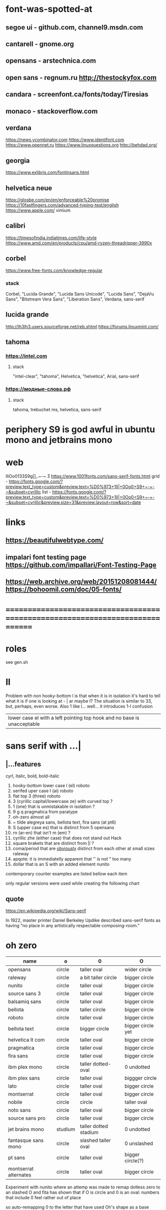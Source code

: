 * font-was-spotted-at
** segoe ui       - github.com, channel9.msdn.com
** cantarell      - gnome.org
** opensans       - arstechnica.com
** open sans      - regnum.ru http://thestockyfox.com
** candara        - screenfont.ca/fonts/today/Tiresias
** monaco         - stackoverflow.com
** verdana
   https://news.ycombinator.com
   https://www.identifont.com
   https://www.opennet.ru
   https://www.linuxquestions.org
   http://behdad.org/
** georgia
  https://www.exljbris.com/fontinsans.html
** helvetica neue
   https://glosbe.com/en/en/enforceable%20promise
   https://10fastfingers.com/advanced-typing-test/english
   https://www.apple.com/
   vimium
** calibri
   https://timesofindia.indiatimes.com/life-style
   https://www.amd.com/en/products/cpu/amd-ryzen-threadripper-3990x
** corbel
   https://www.free-fonts.com/knowledge-regular
*** stack
    Corbel, "Lucida Grande", "Lucida Sans Unicode", "Lucida Sans",
    "DejaVu Sans", "Bitstream Vera Sans", "Liberation Sans",
    Verdana, sans-serif
** lucida grande
   http://lh3lh3.users.sourceforge.net/reb.shtml
   https://forums.linuxmint.com/
** tahoma
*** https://intel.com
**** stack
     "intel-clear", "tahoma", Helvetica, "helvetica", Arial, sans-serif
*** https://модные-слова.рф
**** stack
     tahoma, trebuchet ms, helvetica, sans-serif
* periphery S9 is god awful in ubuntu mono and jetbrains mono
* web
  lIiOo01З3S9g[],.~-~    Ӡ
  https://www.1001fonts.com/sans-serif-fonts.html
  grid - https://fonts.google.com/?preview.text_type=custom&preview.text=%D0%973+1lI|+0Oo0+S9+~-+-~&subset=cyrillic
  list - https://fonts.google.com/?preview.text_type=custom&preview.text=%D0%973+1lI|+0Oo0+S9+~-+-~&subset=cyrillic&preview.size=31&preview.layout=row&sort=date
* links
** https://beautifulwebtype.com/
** impalari font testing page https://github.com/impallari/Font-Testing-Page
** https://web.archive.org/web/20151208081444/https://bohoomil.com/doc/05-fonts/
* ==============================================================================
* roles
  see gen.sh
* Il
  Problem with non hooky-bottom l is that when it is in isolation it's
  hard to tell what it is if one is looking at - | ar maybe I? The
  situation is similar to 3З, but, perhaps, even worse. Also 1 like
  l... well... it introduces 1-l confusion

  | lower case el with a left pointing top hook and no base is unacceptable |
* sans serif with ...|
** |...features
   cyrl, italic, bold, bold-italic

  1. hooky-bottom lower case l (el)
     roboto
  2. serifed uper case I (ai)
     roboto
  3. flat top 3 (three)
     roboto
  4. З (cyrillic capital/lowercase ze) with curved top
     ?
  5. 1 (one) that is unmistakable in isolation
     ?
  6. 9 g q
     pragmatica from paratype
  7. oh-zero
     almost all
  8. ~ tilde
     alegreya sans, bellota text, fira sans (at pt6)
  9. S (upper case es) that is distinct from 5
     opensans
  10. rn (ar-en) that isn't m (em)
      ?
  11. cyrillic zhe (either case) that does not stand out
      Hack
  12. square brakets that are distinct from |l
      ?
  13. coma/period that are _obviously_ distinct from each other at small sizes
      raleway
  14. apqote: it is immediatelly apparent that '' is  not "
      too many
  15. dollar that is an S with an added element
      nunito
contemporary counter examples are listed bellow each item

only regular versions were used while creating the following chart
** quote
https://en.wikipedia.org/wiki/Sans-serif

In 1922, master printer Daniel Berkeley Updike described sans-serif
fonts as having "no place in any artistically respectable
composing-room."

[81] Updike, Daniel Berkeley (1922). Printing types : their
     history, forms, and use; a study in survivals vol 2 (1st
     ed.). Cambridge, MA: Harvard University
     Press. p. 243. Retrieved 17 August 2015.
* oh zero
| name                  | o       | 0                     | O                 |
|-----------------------+---------+-----------------------+-------------------|
| opensans              | circle  | taller oval           | wider circle      |
| raleway               | circle  | a bit taller circle   | bigger circle     |
| nunito                | circle  | taller oval           | bigger circle     |
| source sans 3         | circle  | taller oval           | bigger circle     |
| balsamiq sans         | circle  | taller oval           | bigger circle     |
| bellota               | circle  | taller circle         | bigger circle     |
| roboto                | circle  | taller oval           | bigger circle     |
| bellota text          | circle  | bigger circle         | bigger circle yet |
| helvetica lt com      | circle  | taller oval           | bigger circle     |
| pragmatica            | circle  | taller oval           | bigger circle     |
| fira sans             | circle  | taller oval           | bigger circle     |
| ibm plex mono         | circle  | taller dotted-oval    | 0 undotted        |
| ibm plex sans         | circle  | taller oval           | biggger circle    |
| lato                  | circle  | taller oval           | bigger circle     |
| montserrat            | circle  | taller oval           | bigger circle     |
| nobile                | circle  | circle                | taller oval       |
| noto sans             | circle  | taller oval           | bigger circle     |
| source sans pro       | circle  | taller oval           | bigger circle     |
| jet brains mono       | studium | taller dotted stadium | 0 undotted        |
| fantasque sans mono   | circle  | slashed taller oval   | 0 unslashed       |
| pt sans               | circle  | taller oval           | bigger circle(?)  |
| montserrat alternates | circle  | taller oval           | bigger circle     |
|-----------------------+---------+-----------------------+-------------------|

Experiment with nunito where an attemp was made to remap dotless zero to
an slashed O and fita has shown that if
O is circle and 0 is an oval:
  numbers that include 0 feel rather out of place

so auto-remapping 0 to the letter that have used Oh's shape as a base
wouldn't do

apparently 0 as a dotted/slashed variant of Oh really uses Oh as a base
** ___________________________________________________
* Rejected
** opensans                 | 6
  |  1 | [-] | l     |                                                    |
  |  2 | [-] | I     |                                                    |
  |  3 | [+] | 3     | has abkhasian dze                                  |
  |  4 | [ ] | З     |                                                    |
  |  5 | [ ] | 1     |                                                    |
  |  6 | [ ] | 9 g q | double storey g                                    |
  |  7 | [-] | 0     |                                                    |
  |  8 | [ ] | ~     | is above midpoint but looks like a NW pointing bar |
  |  9 | [-] | S     |                                                    |
  | 10 | [-] | rn    |                                                    |
  | 11 | [ ] | zhe   |                                                    |
  | 12 | [ ] | [     |                                                    |
  | 13 | [ ] | .,    |                                                    |
  | 14 | [-] | '"    |                                                    |
  | 15 | [ ] |       |                                                    |
  google fonts github repository at 82aba76ad337bcffda38561b3597bc22b23fb6f1

main-rejection-reason: il
** raleway v4020            | 6
  |  1 | [ ] | l     |                                          |
  |  2 | [-] | I     |                                          |
  |  3 | [-] | 3     | old style figures, has abkhasian dze - Ӡ |
  |  4 | [ ] | З     |                                          |
  |  5 | [ ] | 1     |                                          |
  |  6 | [ ] | 9 g q | eye of g is does not blend with an arch  |
  |  7 | [-] | 0     |                                          |
  |  8 | [-] | ~     |                                          |
  |  9 | [-] | S     |                                          |
  | 10 | [ ] | rn    |                                          |
  | 11 | [ ] | zhe   |                                          |
  | 12 | [ ] | [     |                                          |
  | 13 | [-] | .,    |                                          |
  | 14 | [ ] | '"    |                                          |
  | 15 | [ ] |       |                                          |
  v4101 appears to not have changed wrt "issues"
  NOTE: Used modifief version [...] for a long while but then
        decided to not go into the trouble of modifying newer (v4101)
        version

  [1] 'r' modified to make 'rn' look less like m
  [2] dot added to the zero
  [3] '.' and ',' made bigger
  [4] perhaps something else

  the fifth item would have been serifs on the I (capital eye)

main-rejection-reason: ,.
** source sans 3            | 3 -, 2 +, 2 ?
  |  1 | [ ] | l     | bottom hook is very subtle, but it is there             |
  |  2 | [-] | I     |                                                         |
  |  3 | [+] | 3     | has abkhasian dze                                       |
  |  4 | [ ] | З     |                                                         |
  |  5 | [?] | 1     | nose is very subtle, but it is there, as is the base    |
  |  6 | [ ] | 9 g q | double storey g                                         |
  |  7 | [+] | 0     | has several zero-like slashed-barred-striked Oh letters |
  |  8 | [ ] | ~     |                                                         |
  |  9 | [-] | S     |                                                         |
  | 10 | [?] | rn    | not sure - WN pointing roof                             |
  | 11 | [ ] | zhe   |                                                         |
  | 12 | [ ] | [     |                                                         |
  | 13 | [ ] | .,    |                                                         |
  | 14 | [-] | '"    |                                                         |
  | 15 | [ ] |       |                                                         |

main-rejection-reason: I
** balsamiq sans            | 3 -, 2 +, 1 ?
  |  1 | [-] | l     |                          |
  |  2 | [ ] | I     |                          |
  |  3 | [+] | 3     | flat-top-3-letters       |
  |  4 | [ ] | З     |                          |
  |  5 | [ ] | 1     | no base, pronounced nose |
  |  6 | [ ] | 9 g q |                          |
  |  7 | [+] | 0     | has scarred-Ohs          |
  |  8 | [ ] | ~     | - is very short          |
  |  9 | [-] | S     |                          |
  | 10 | [?] | rn    | not sure                 |
  | 11 | [ ] | zhe   |                          |
  | 12 | [ ] | [     |                          |
  | 13 | [ ] | .,    |                          |
  | 14 | [-] | '"    |                          |
  | 15 | [ ] |       |                          |

main-rejection-reason: l
** bellota                  | 4 -, 2 ?
  |  1 | [ ] | l     |                                                    |
  |  2 | [ ] | I     |                                                    |
  |  3 | [-] | 3     | and ze are different, but problematic in isolation |
  |  4 | [ ] | З     |                                                    |
  |  5 | [ ] | 1     | has no base, but pronounced enough nose            |
  |  6 | [ ] | 9 g q | g has a closed loop bottom storey                  |
  |  7 | [-] | 0     | has scarred-Ohs                                    |
  |  8 | [-] | ~     |                                                    |
  |  9 | [ ] | S     |                                                    |
  | 10 | [?] | rn    |                                                    |
  | 11 | [ ] | zhe   |                                                    |
  | 12 | [ ] | [     |                                                    |
  | 13 | [-] | .,    | it appears that lighter faces suffert this 1)      |
  | 14 | [?] | '"    |                                                    |
  | 15 | [ ] |       |                                                    |
1. a) raleway also has this
   b) zoom in and . and , are clearly distinct
light, flourishing, appealing

main-rejection-reason: 3
** roboto                   | 5, 1 ?
  |  1 | [-] | l     |                                                         |
  |  2 | [-] | I     |                                                         |
  |  3 | [+] | 3     | has abkhasian dze                                       |
  |  4 | [ ] | З     |                                                         |
  |  5 | [?] | 1     | no base, short nose                                     |
  |  6 | [ ] | 9 g q |                                                         |
  |  7 | [+] | 0     | has several zero-like slashed-barred-striked Oh letters |
  |  8 | [ ] | ~     | ~ at midpoint but hooks are pronounced                  |
  |  9 | [-] | S     |                                                         |
  | 10 | [-] | rn    |                                                         |
  | 11 | [ ] | zhe   |                                                         |
  | 12 | [ ] | [     |                                                         |
  | 13 | [ ] | .,    |                                                         |
  | 14 | [-] | '"    |                                                         |
  | 15 | [ ] |       |                                                         |
  google fonts github repository at 82aba76ad337bcffda38561b3597bc22b23fb6f1

main-rejection-reason: l
** bellota text             | 6 -
  |  1 | [-] | l     |                  |
  |  2 | [-] | I     |                  |
  |  3 | [-] | 3     |                  |
  |  4 | [ ] | З     |                  |
  |  5 | [ ] | 1     | no-base-but-nose |
  |  6 | [ ] | 9 g q |                  |
  |  7 | [-] | 0     | scarred-Oh       |
  |  8 | [-] | ~     |                  |
  |  9 | [ ] | S     |                  |
  | 10 | [ ] | rn    |                  |
  | 11 | [ ] | zhe   |                  |
  | 12 | [ ] | [     |                  |
  | 13 | [ ] | .,    |                  |
  | 14 | [-] | '"    |                  |
  | 15 | [ ] |       |                  |
  light, appealing

main-rejection-reason: ~
** helvetica lt com roman   | 6 -
  |  1 | [-] | l     |                                   |
  |  2 | [-] | I     |                                   |
  |  3 | [-] | 3     |                                   |
  |  4 | [ ] | З     |                                   |
  |  5 | [ ] | 1     |                                   |
  |  6 | [ ] | 9 g q |                                   |
  |  7 | [-] | 0     | Oh is rounder, scarred-Oh         |
  |  8 | [ ] | ~     | ~ _appears to be_ bellow midpoint |
  |  9 | [ ] | S     |                                   |
  | 10 | [-] | rn    | hmmm                              |
  | 11 | []  | zhe   |                                   |
  | 12 | [ ] | [     |                                   |
  | 13 | [ ] | .,    |                                   |
  | 14 | [-] | '"    |                                   |
  | 15 | [ ] |       |                                   |

main-rejection-reason: l
** pragmatica               | 5 -, 1 +, 1 ?
  |  1 | [-] | l     |                                               |
  |  2 | [-] | I     |                                               |
  |  3 | [+] | 3     | flat-top-3-letters                            |
  |  4 | [ ] | З     |                                               |
  |  5 | [ ] | 1     | no-base-but-nose                              |
  |  6 | [-] | 9 g q | gq can be mistaken for each other at a glance |
  |  7 | [-] | 0     | scarred-Oh                                    |
  |  8 | [ ] | ~     |                                               |
  |  9 | [ ] | S     |                                               |
  | 10 | [?] | rn    | not sure                                      |
  | 11 | [ ] | zhe   |                                               |
  | 12 | [ ] | [     |                                               |
  | 13 | [ ] | .,    |                                               |
  | 14 | [-] | '"    |                                               |
  | 15 | [ ] |       |                                               |

main-rejection-reason: l
** fira sans                | 4 -, 2 +
  |  1 | [ ] | l     |                    |
  |  2 | [-] | I     |                    |
  |  3 | [+] | 3     | flat-top-3-letters |
  |  4 | [ ] | З     |                    |
  |  5 | [ ] | 1     |                    |
  |  6 | [ ] | 9 g q |                    |
  |  7 | [+] | 0     | scarred-Oh         |
  |  8 | [-] | ~     |                    |
  |  9 | [-] | S     |                    |
  | 10 | [ ] | rn    |                    |
  | 11 | [ ] | zhe   |                    |
  | 12 | [ ] | [     |                    |
  | 13 | [ ] | .,    |                    |
  | 14 | [-] | '"    |                    |
  | 15 | [ ] |       |                    |

main-rejection-reason: S
** ibm plex mono            | 4 -
  |  1 | [-] | l     |                                 |
  |  2 | [ ] | I     |                                 |
  |  3 | [-] | 3     |                                 |
  |  4 | [ ] | З     |                                 |
  |  5 | [-] | 1     | because l can be mistaken for 1 |
  |  6 | [ ] | 9 g q |                                 |
  |  7 | [ ] | 0     |                                 |
  |  8 | [-] | ~     | too close                       |
  |  9 | [ ] | S     |                                 |
  | 10 | [ ] | rn    |                                 |
  | 11 | [ ] | zhe   |                                 |
  | 12 | [ ] | [     |                                 |
  | 13 | [ ] | .,    |                                 |
  | 14 | [ ] | '"    |                                 |
  | 15 | [ ] |       |                                 |

main-rejection-reason: l
** ibm plex sans            | 5 -, 1 +
  |  1 | [ ] | l     | bottom hook is small |
  |  2 | [ ] | I     |                      |
  |  3 | [-] | 3     |                      |
  |  4 | [ ] | З     |                      |
  |  5 | [ ] | 1     |                      |
  |  6 | [ ] | 9 g q |                      |
  |  7 | [+] | 0     | scarred-Oh           |
  |  8 | [-] | ~     |                      |
  |  9 | [-] | S     |                      |
  | 10 | [ ] | rn    |                      |
  | 11 | [ ] | zhe   |                      |
  | 12 | [-] | [     | small small hooks    |
  | 13 | [ ] | .,    |                      |
  | 14 | [-] | '"    |                      |
  | 15 | [ ] |       |                      |

main-rejection-reason: torn between ze-3 _and_ es-5
** lato                     | 3 -, 2 +
  |  1 | [ ] | l     |                    |
  |  2 | [ ] | I     |                    |
  |  3 | [+] | 3     | flat-top-3-letters |
  |  4 | [ ] | З     |                    |
  |  5 | [ ] | 1     |                    |
  |  6 | [ ] | 9 g q |                    |
  |  7 | [+] | 0     | scarred-Oh         |
  |  8 | [-] | ~     | - is too narrow    |
  |  9 | [-] | S     |                    |
  | 10 | [ ] | rn    |                    |
  | 11 | [ ] | zhe   |                    |
  | 12 | [ ] | [     |                    |
  | 13 | [ ] | .,    |                    |
  | 14 | [-] | '"    |                    |
  | 15 | [ ] |       |                    |

main-rejection-reason: l
** montserrat               | 5 -, 1 +
  |  1 | [-] | l     |                                                    |
  |  2 | [-] | I     |                                                    |
  |  3 | [ ] | 3     |                                                    |
  |  4 | [ ] | З     |                                                    |
  |  5 | [-] | 1     |                                                    |
  |  6 | [ ] | 9 g q |                                                    |
  |  7 | [+] | 0     | scarred-Oh                                         |
  |  8 | [ ] | ~     |                                                    |
  |  9 | [-] | S     |                                                    |
  | 10 | [ ] | rn    |                                                    |
  | 11 | [ ] | zhe   |                                                    |
  | 12 | [ ] | [     | on the vere of not passing by hook being too small |
  | 13 | [ ] | .,    |                                                    |
  | 14 | [-] | '"    |                                                    |
  | 15 | [ ] |       |                                                    |

main-rejection-reason: l
** nobile                   | 5 -, 1 +, 1 ?
  |  1 | [-] | l     |                         |
  |  2 | [ ] | I     |                         |
  |  3 | [-] | 3     | old style figures       |
  |  4 | [ ] | З     |                         |
  |  5 | [-] | 1     | no-base-nose-too-narrow |
  |  6 | [ ] | 9 g q |                         |
  |  7 | [+] | 0     | scarred-Oh              |
  |  8 | [-] | ~     |                         |
  |  9 | [?] | S     |                         |
  | 10 | [ ] | rn    |                         |
  | 11 | [ ] | zhe   |                         |
  | 12 | [ ] | [     |                         |
  | 13 | [ ] | .,    |                         |
  | 14 | [-] | '"    |                         |
  | 15 | [ ] |       |                         |

main-rejection-reason: 3
** noto nans                | 3 -, 2 +, 2 ?
  |  1 | [-] | l     |                                            |
  |  2 | [ ] | I     |                                            |
  |  3 | [+] | 3     | flat-top-3-letters                         |
  |  4 | [ ] | З     |                                            |
  |  5 | [ ] | 1     | nose is smallish, but distinguished enough |
  |  6 | [?] | 9 g q |                                            |
  |  7 | [+] | 0     | scarred-Oh                                 |
  |  8 | [-] | ~     |                                            |
  |  9 | [-] | S     |                                            |
  | 10 | [?] | rn    |                                            |
  | 11 | [ ] | zhe   |                                            |
  | 12 | [ ] | [     | smallish hooks                             |
  | 13 | [ ] | .,    |                                            |
  | 14 | [ ] | '"    |                                            |
  | 15 | [ ] |       |                                            |

main-rejection-reason: l
** nunito sans              | 2 -, 2 +
  |  1 | [ ] | l     |                    |
  |  2 | [-] | I     |                    |
  |  3 | [+] | 3     | flat-top-3-letters |
  |  4 | [ ] | З     |                    |
  |  5 | [ ] | 1     | base-small-nose    |
  |  6 | [ ] | 9 g q |                    |
  |  7 | [+] | 0     | scarred-Ohs        |
  |  8 | [ ] | ~     |                    |
  |  9 | [-] | S     |                    |
  | 10 | [ ] | rn    |                    |
  | 11 | [ ] | zhe   |                    |
  | 12 | [ ] | [     | smallish hooks     |
  | 13 | [ ] | .,    |                    |
  | 14 | [ ] | '"    |                    |
  | 15 | [-] |       |                    |

main-rejection-reason: I
** source sans pro          | 5 -, 2 +
  |  1 | [-] | l     | bottom-hook-too-small                          |
  |  2 | [-] | I     |                                                |
  |  3 | [+] | 3     | flat-top-3-letters                             |
  |  4 | [ ] | З     |                                                |
  |  5 | [-] | 1     | base-small-nose-resembles-l-in-other-typefaces |
  |  6 | [ ] | 9 g q |                                                |
  |  7 | [+] | 0     | scarred-Ohs                                    |
  |  8 | [ ] | ~     |                                                |
  |  9 | [-] | S     |                                                |
  | 10 | [ ] | rn    |                                                |
  | 11 | [ ] | zhe   |                                                |
  | 12 | [ ] | [     |                                                |
  | 13 | [ ] | .,    |                                                |
  | 14 | [-] | '"    |                                                |
  | 15 | [ ] |       |                                   |

main-rejection-reason: 0
*
** ubuntu                   | 3 -, 2 +, 1 - ?
  |  1 | [ ] | l     |   |
  |  2 | [X] | I     |   |
  |  3 | [+] | 3     |   |
  |  4 | [X] | З     |   |
  |  5 | [ ] | 1     |   |
  |  6 | [ ] | 9 g q |   |
  |  7 | [+] | 0     |   |
  |  8 | [ ] | ~     |   |
  |  9 | [X] | S     |   |
  | 10 | [ ] | rn    |   |
  | 11 | [ ] | zhe   |   |
  | 12 | [ ] | [     |   |
  | 13 | [ ] | .,    |   |
  | 14 | [?] | '"    |   |
  | 15 | [ ] |       |   |

** ascari sans light        | 4 -, 2 +, ?
  |  1 | [ ] | l     | bottom hook is small (a-la source sans) |
  |  2 | [-] | I     |                                         |
  |  3 | [-] | 3     |                                         |
  |  4 | [-] | З     |                                         |
  |  5 | [ ] | 1     | no-base-but-nose                        |
  |  6 | [ ] | 9 g q |                                         |
  |  7 | [-] | 0     |                                         |
  |  8 | [ ] | ~     | is-lower-than-minus                     |
  |  9 | [?] | S     |                                         |
  | 10 | [?] | rn    |                                         |
  | 11 | [ ] | zhe   |                                         |
  | 12 | [ ] | [     | hooks-are-small                         |
  | 13 | [ ] | .,    |                                         |
  | 14 | [ ] | '"    |                                         |
  | 15 | [ ] |       |                                   |
** hack                     | 5 -, 1 +, 1 ?
  |  1 | [ ] | l     |                               |
  |  2 | [ ] | I     |                               |
  |  3 | [+] | 3     |                               |
  |  4 | [ ] | З     |                               |
  |  5 | [ ] | 1     | small-nose-but-base           |
  |  6 | [-] | 9 g q | q-can-be-g                    |
  |  7 | [ ] | 0     | 0-stabbed                     |
  |  8 | [-] | ~     |                               |
  |  9 | [-] | S     |                               |
  | 10 | [ ] | rn    |                               |
  | 11 | [-] | zhe   |                               |
  | 12 | [?] | [     |                               |
  | 13 | [ ] | .,    |                               |
  | 14 | [ ] | '"    |                               |
  | 15 | [ ] |       |                               |
  | 16 | [-] | мм    | new entry! "телегаммааппарат" |
  no light
** Neris Light              | 3 -, 2 +, 5 ?
  |  1 | [ ] | l     | bottom-hook-is-tiny  |
  |  2 | [-] | I     |                      |
  |  3 | [+] | 3     |                      |
  |  4 | [ ] | З     |                      |
  |  5 | [?] | 1     | no-base-small-nose   |
  |  6 | [?] | 9 g q | g-like-low-hanging-9 |
  |  7 | [+] | 0     |                      |
  |  8 | [ ] | ~     |                      |
  |  9 | [-] | S     |                      |
  | 10 | [?] | rn    |                      |
  | 11 | [ ] | zhe   |                      |
  | 12 | [?] | [     |                      |
  | 13 | [?] | .,    |                      |
  | 14 | [-] | '"    |                      |
  | 15 | [ ] |       |                      |
** philosopher              | 4 -, 2 ?
  |  1 | [-] | l     | top-left-pointing hook    |
  |  2 | [-] | I     | bottom-rigt-pointing-hook |
  |  3 | [ ] | 3     |                           |
  |  4 | [ ] | З     |                           |
  |  5 | [ ] | 1     |                           |
  |  6 | [ ] | 9 g q |                           |
  |  7 | [-] | 0     |                           |
  |  8 | [ ] | ~     |                           |
  |  9 | [ ] | S     |                           |
  | 10 | [ ] | rn    |                           |
  | 11 | [?] | zhe   |                           |
  | 12 | [?] | [     |                           |
  | 13 | [ ] | .,    |                           |
  | 14 | [-] | '"    |                           |
  | 15 | [ ] |       |                           |
** input sans (unfixable 3) | 1 -, 1 ?
  |  1 | [ ] | l     |   |
  |  2 | [ ] | I     |   |
  |  3 | [+] | 3     |   |
  |  4 | [ ] | З     |   |
  |  5 | [ ] | 1     |   |
  |  6 | [ ] | 9 g q |   |
  |  7 | [ ] | 0     |   |
  |  8 | [ ] | ~     |   |
  |  9 | [?] | S     |   |
  | 10 | [ ] | rn    |   |
  | 11 | [ ] | zhe   |   |
  | 12 | [ ] | [     |   |
  | 13 | [ ] | .,    |   |
  | 14 | [ ] | '"    |   |
  | 15 | [ ] |       |   |

has in in-house re-mapper, but, alas, no 3ze variants
** monoid                   | 1 -, 2 ?
  |  1 | [ ] | l     |                    |
  |  2 | [ ] | I     |                    |
  |  3 | [ ] | 3     |                    |
  |  4 | [ ] | З     |                    |
  |  5 | [ ] | 1     | no-base-but-nose   |
  |  6 | [?] | 9 g q | g-is-almost-q      |
  |  7 | [ ] | 0     | 0-slashed          |
  |  8 | [ ] | ~     |                    |
  |  9 | [-] | S     |                    |
  | 10 | [?] | rn    | mm is a ligature?? |
  | 11 | [ ] | zhe   |                    |
  | 12 | [ ] | [     |                    |
  | 13 | [ ] | .,    |                    |
  | 14 | [ ] | '"    |                    |
  | 15 | [ ] |       |                    |
** mint spirit              | 6 -, 4 ?
  |  1 | [ ] | l     |   |
  |  2 | [-] | I     |   |
  |  3 | [-] | 3     |   |
  |  4 | [ ] | З     |   |
  |  5 | [?] | 1     |   |
  |  6 | [?] | 9 g q |   |
  |  7 | [-] | 0     |   |
  |  8 | [?] | ~     |   |
  |  9 | [-] | S     |   |
  | 10 | [-] | rn    |   |
  | 11 | [ ] | zhe   |   |
  | 12 | [ ] | [     |   |
  | 13 | [?] | .,    |   |
  | 14 | [-] | '"    |   |
  | 15 | [ ] |       |   |

https://www.1001fonts.com/mint-spirit-font.html
** source code pro          | 2 -, 1 ?
  |  1 | [ ] | l     |   |
  |  2 | [ ] | I     |   |
  |  3 | [-] | 3     |   |
  |  4 | [ ] | З     |   |
  |  5 | [ ] | 1     |   |
  |  6 | [ ] | 9 g q |   |
  |  7 | [ ] | 0     |   |
  |  8 | [?] | ~     |   |
  |  9 | [-] | S     |   |
  | 10 | [ ] | rn    |   |
  | 11 | [ ] | zhe   |   |
  | 12 | [ ] | [     |   |
  | 13 | [ ] | .,    |   |
  | 14 | [ ] | '"    |   |
  | 15 | [ ] |       |   |

** pt sans                  | 3
  |  1 | [ ] | l     |                        |
  |  2 | [-] | I     |                        |
  |  3 | [ ] | 3     |                        |
  |  4 | [ ] | З     |                        |
  |  5 | [ ] | 1     |                        |
  |  6 | [ ] | 9 g q |                        |
  |  7 | [-] | 0     | oh is fat(ter), has ØØ |
  |  8 | [ ] | ~     |                        |
  |  9 | [-] | S     |                        |
  | 10 | [ ] | rn    |                        |
  | 11 | [ ] | zhe   |                        |
  | 12 | [ ] | [     |                        |
  | 13 | [ ] | .,    |                        |
  | 14 | [ ] | '"    |                        |
  | 15 | [ ] |       |                        |
  pt root ui is pt sans with an additional 3ze issue and no italics
  pt astra sans is based on pt sans
  { if memory serves "pt astra sans" was created as a substitute for
    "times new roman" so that document typeset in TNR continued to
    be usable with "pt astra serif" (and "pt astra sans"!) instead
  }
** ---------------------------------------------------- SERIF
** jura         | no italic
** merriweather | quick 01'
** go           | quick 3,'
* Rejection template
** | № -
  |  1 | [] | l     |
  |  2 | [] | I     |
  |  3 | [] | 3     |
  |  4 | [] | З     |
  |  5 | [] | 1     |
  |  6 | [] | 9 g q |
  |  7 | [] | 0     |
  |  8 | [] | ~     |
  |  9 | [] | S     |
  | 10 | [] | rn    |
  | 11 | [] | zhe   |
  | 12 | [] | [     |
  | 13 | [] | .,    |
  | 14 | [] | '"    |
* In use
Main reason for chosing nunito over pt sans:
  nunito has a light version
** jet brains mono         | 0
  |  1 | [ ] | l     |
  |  2 | [ ] | I     |
  |  3 | [ ] | 3     |
  |  4 | [ ] | З     |
  |  5 | [ ] | 1     |
  |  6 | [ ] | 9 g q |
  |  7 | [ ] | 0     |
  |  8 | [ ] | ~     |
  |  9 | [ ] | S     |
  | 10 | [ ] | rn    |
  | 11 | [ ] | zhe   |
  | 12 | [ ] | [     |
  | 13 | [ ] | .,    |
  | 14 | [ ] | '"    |
** fantasque sans mono     | 0
  |  1 | [ ] | l     |                                                      |
  |  2 | [ ] | I     |                                                      |
  |  3 | [+] | 3     | has abkhasian dze that can be remapped to 3          |
  |  4 | [ ] | З     | 3 and ze are distinct but not to the isolated degree |
  |  5 | [ ] | 1     | distinguishing characteristic - pronounced nose      |
  |  6 | [ ] | 9 g q | g is double storey                                   |
  |  7 | [ ] | 0     | slashed zero                                         |
  |  8 | [ ] | ~     |                                                      |
  |  9 | [ ] | S     |                                                      |
  | 10 | [ ] | rn    | rn appears to not be a problem in monospaced fonts   |
  | 11 | [ ] | zhe   |                                                      |
  | 12 | [ ] | [     |                                                      |
  | 13 | [ ] | .,    |                                                      |
  | 14 | [ ] | '"    |                                                      |
** montserrat alternates   | 5
  |  1 | [ ] | l     |                                        |
  |  2 | [ ] | I     |                                        |
  |  3 | [ ] | 3     |                                        |
  |  4 | [ ] | З     |                                        |
  |  5 | [-] | 1     | also: l1 combination is an urobors [1] |
  |  6 | [-] | 9 g q |                                        |
  |  7 | [-] | 0     | oh - fat, zero - oval                  |
  |  8 | [ ] | ~     |                                        |
  |  9 | [-] | S     |                                        |
  | 10 | [ ] | rn    | roof of r looks north-east             |
  | 11 | [ ] | zhe   |                                        |
  | 12 | [ ] | [     |                                        |
  | 13 | [ ] | .,    |                                        |
  | 14 | [?] | '"    | probably an issue                      |
[1] https://en.wikipedia.org/wiki/Ouroboros
** nunito                   | 3
  |  1 | [ ] | l     |                                             |
  |  2 | [-] | I     |                                             |
  |  3 | [+] | 3     | has abkhasian dze that can be remapped to 3 |
  |  4 | [ ] | З     |                                             |
  |  5 | [ ] | 1     |                                             |
  |  6 | [ ] | 9 g q |                                             |
  |  7 | [-] | 0     | has ØѲ                                      |
  |  8 | [ ] | ~     |                                             |
  |  9 | [-] | S     |                                             |
  | 10 | [ ] | rn    |                                             |
  | 11 | [ ] | zhe   |                                             |
  | 12 | [ ] | [     |                                             |
  | 13 | [ ] | .,    |                                             |
  | 14 | [-] | '"    |                                             |
  looks light (like raleway does) [good thing]
  5S issue is not easily fixable, authors passing, makes it harder still
  same applies to '"
  oh-zero is also an obstacle
  $ is $ with two short lines on top and bottom
-- main-rejection-reason: IS"

ended using light version after all
with 3ze.py remap(CYRILLIC CAPITAL LETTER ABKHASIAN DZE)
and manually "dotting" zero in fontforge
* Currently testing

